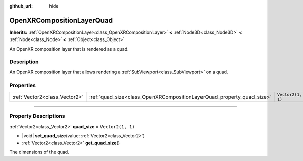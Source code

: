 :github_url: hide

.. DO NOT EDIT THIS FILE!!!
.. Generated automatically from Godot engine sources.
.. Generator: https://github.com/godotengine/godot/tree/master/doc/tools/make_rst.py.
.. XML source: https://github.com/godotengine/godot/tree/master/modules/openxr/doc_classes/OpenXRCompositionLayerQuad.xml.

.. _class_OpenXRCompositionLayerQuad:

OpenXRCompositionLayerQuad
==========================

**Inherits:** :ref:`OpenXRCompositionLayer<class_OpenXRCompositionLayer>` **<** :ref:`Node3D<class_Node3D>` **<** :ref:`Node<class_Node>` **<** :ref:`Object<class_Object>`

An OpenXR composition layer that is rendered as a quad.

.. rst-class:: classref-introduction-group

Description
-----------

An OpenXR composition layer that allows rendering a :ref:`SubViewport<class_SubViewport>` on a quad.

.. rst-class:: classref-reftable-group

Properties
----------

.. table::
   :widths: auto

   +-------------------------------+-----------------------------------------------------------------------+-------------------+
   | :ref:`Vector2<class_Vector2>` | :ref:`quad_size<class_OpenXRCompositionLayerQuad_property_quad_size>` | ``Vector2(1, 1)`` |
   +-------------------------------+-----------------------------------------------------------------------+-------------------+

.. rst-class:: classref-section-separator

----

.. rst-class:: classref-descriptions-group

Property Descriptions
---------------------

.. _class_OpenXRCompositionLayerQuad_property_quad_size:

.. rst-class:: classref-property

:ref:`Vector2<class_Vector2>` **quad_size** = ``Vector2(1, 1)``

.. rst-class:: classref-property-setget

- |void| **set_quad_size**\ (\ value\: :ref:`Vector2<class_Vector2>`\ )
- :ref:`Vector2<class_Vector2>` **get_quad_size**\ (\ )

The dimensions of the quad.

.. |virtual| replace:: :abbr:`virtual (This method should typically be overridden by the user to have any effect.)`
.. |const| replace:: :abbr:`const (This method has no side effects. It doesn't modify any of the instance's member variables.)`
.. |vararg| replace:: :abbr:`vararg (This method accepts any number of arguments after the ones described here.)`
.. |constructor| replace:: :abbr:`constructor (This method is used to construct a type.)`
.. |static| replace:: :abbr:`static (This method doesn't need an instance to be called, so it can be called directly using the class name.)`
.. |operator| replace:: :abbr:`operator (This method describes a valid operator to use with this type as left-hand operand.)`
.. |bitfield| replace:: :abbr:`BitField (This value is an integer composed as a bitmask of the following flags.)`
.. |void| replace:: :abbr:`void (No return value.)`
